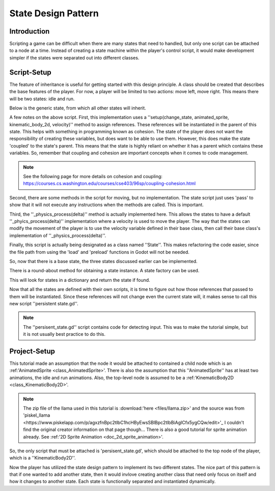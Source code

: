 .. _doc_state_design_pattern:

State Design Pattern
====================

Introduction
------------

Scripting a game can be difficult when there are many states that need to handled, but
only one script can be attached to a node at a time. Instead of creating a state machine
within the player's control script, it would make development simpler if the states were
separated out into different classes.

Script-Setup
------------

The feature of inheritance is useful for getting started with this design principle.
A class should be created that describes the base features of the player. For now, a
player will be limited to two actions: move left, move right. This means
there will be two states: idle and run.

Below is the generic state, from which all other states will inherit.

.. tabs::
  .. code-tab:: gdscript GDScript

    extends Node2D
    
    class_name State

    var change_state
    var animated_sprite
    var kinematic_body_2d
    var velocity

    func _physics_process(delta):
      kinematic_body_2d.move_and_slide(velocity, Vector2.UP)

    func setup(change_state, animated_sprite, kinematic_body_2d, velocity):
	self.change_state = change_state
	self.animated_sprite = animated_sprite
	self.kinematic_body_2d = kinematic_body_2d
        self.velocity = velocity

    func move_left():
	pass

    func move_right():
	pass

A few notes on the above script. First, this implementation uses a 
''setup(change_state, animated_sprite, kinematic_body_2d, velocity)'' method to assign
references. These references will be instantiated in the parent of this state. This helps with something 
in programming known as cohesion. The state of the player does not want the responsibility of creating 
these variables, but does want to be able to use them. However, this does make the state 'coupled' to the 
state's parent. This means that the state is highly reliant on whether it has a parent which contains 
these variables. So, remember that coupling and cohesion are important concepts when it comes to code management.

.. note:: 
  See the following page for more details on cohesion and coupling:
  https://courses.cs.washington.edu/courses/cse403/96sp/coupling-cohesion.html

Second, there are some methods in the script for moving, but no implementation. The state script
just uses 'pass' to show that it will not execute any instructions when the methods are called. This is important.

Third, the ''_physics_process(delta)'' method is actually implemented here. This allows the states to have a default
''_phyics_process(delta)'' implementation where a velocity is used to move the player. The way that the states can modify
the movement of the player is to use the velocity variable defined in their base class, then call their base class's
implementation of ''_physics_process(delta)''.

Finally, this script is actually being designated as a class named ''State''. This makes refactoring the code
easier, since the file path from using the 'load' and 'preload' functions in Godot will not be needed.

So, now that there is a base state, the three states discussed earlier can be implemented.

.. tabs::
  .. code-tab:: gdscript GDScript

    # filename: idle_state.gd

    extends State

    class_name IdleState

    func _ready():
      animated_sprite.play("idle")

    func _flip_direction():
      animated_sprite.flip_h = not animated_sprite.flip_h

    func move_left():
      if animated_sprite.flip_h:
        change_state.call_func("run")
      else:
        _flip_direction()

    func move_right():
      if not animated_sprite.flip_h:
        change_state.call_func("run")
      else:
        _flip_direction()

.. tabs::
  .. code-tab:: gdscript GDScript

    # filename: run_state.gd

    extends State

    class_name RunState

    var move_speed = Vector2(180, 0)
    var min_move_speed = 0.005
    var friction = 0.32

    func _ready():
      animated_sprite.play("run")
      if animated_sprite.flip_h:
         move_speed.x *= -1
      velocity += move_speed

    func _physics_process(delta):
      .physics_process(delta)
      if abs(velocity) < min_move_speed:
        change_state.call_func("idle")
      velocity.x *= friction
    
    func move_left():
      if animated_sprite.flip_h:
        velocity += move_speed
      else:
        change_state.call_func("idle")

    func move_right():
      if not animated_sprite.flip_h:
        velocity += move_speed
      else:
        change_state.call_func("idle")

There is a round-about method for obtaining a state instance. A state factory can be used.

.. tabs::
  .. code-tab:: gdscript GDScript

    #filename: state_factory.gd

    class_name StateFactory

    var states

    func _init():
      states = {
          "idle":IdleState,
          "run":RunState
      }

    func get_state(state_name):
      if states.has(state_name):
        return states.get(state_name)
      else:
        printerr("No state ", state_name, " in state factory!")

This will look for states in a dictionary and return the state if found.

Now that all the states are defined with their own scripts, it is time to figure out
how those references that passed to them will be instantiated. Since these references
will not change even the current state will, it makes sense to call this new script ''persistent state.gd''.

.. tabs::
  .. code-tab:: gdscript GDScript

    # filename: persistent_state.gd

    extends KinematicBody2D

    class_name PersistentState

    var state
    var state_factory

    var velocity = Vector2()

    func _ready():
      state_factory = StateFactory.new()
      change_state("idle")

    # Input code was placed here for tutorial purposes.
    func _process(delta):
      if Input.is_action_pressed("ui_left"):
        move_left()
      elif Input.is_action_pressed("ui_right"):
        move_right()

    func move_left():
      state.move_left()

    func move_right():
      state.move_right()

    func change_state(new_state_name):
      state.queue_free()
      state = state_factory.get_state(new_state_name).new()
      state.setup(funcref(self, "change_state"), $AnimatedSprite, self, velocity)
      state.name = "current_state"
      add_child(state)

.. note:: 
  The ''persisent_state.gd'' script contains code for detecting input. This was to make the tutorial simple, but it is not usually 
  best practice to do this.

Project-Setup
-------------

This tutorial made an assumption that the node it would be attached to contained a child node which is an :ref:'AnimatedSprite <class_AnimatedSprite>'. 
There is also the assumption that this ''AnimatedSprite'' has at least two animations, the idle and run animations. Also, the top-level node
is assumed to be a :ref:'KinematicBody2D <class_KinematicBody2D>'.

.. image:: img/llama_run.gif

.. note:: The zip file of the llama used in this tutorial is :download:'here <files/llama.zip>' and
  the source was from 'piskel_llama <https://www.piskelapp.com/p/agxzfnBpc2tlbC1hcHByEwsSBlBpc2tlbBiAgICfx5ygCQw/edit>'_
  I couldn't find the original creator information on that page though...
  There is also a good tutorial for sprite animation already. See :ref:'2D Sprite Animation <doc_2d_sprite_animation>'.

So, the only script that must be attached is 'persisent_state.gd', which  should be attached to the top node of the
player, which is a ''KinematicBody2D''.

.. image:: img/state_design_node_setup.png

.. image:: img/state_design_complete.gif

Now the player has utilized the state design pattern to implement its two different states. The nice part of this
pattern is that if one wanted to add another state, then it would invlove creating another class that need only
focus on itself and how it changes to another state. Each state is functionally separated and instantiated dynamically.

